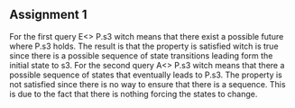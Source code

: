 ** Assignment 1
   For the first query E<> P.s3 witch means that there exist a possible future where P.s3 holds. The result is that the property is satisfied witch is true since there is a possible sequence of state transitions leading form the initial state to s3.
   For the second query A<> P.s3 witch means that there a possible sequence of states that eventually leads to P.s3. The property is not satisfied since there is no way to ensure that there is a sequence. This is due to the fact that there is nothing forcing the states to change.
